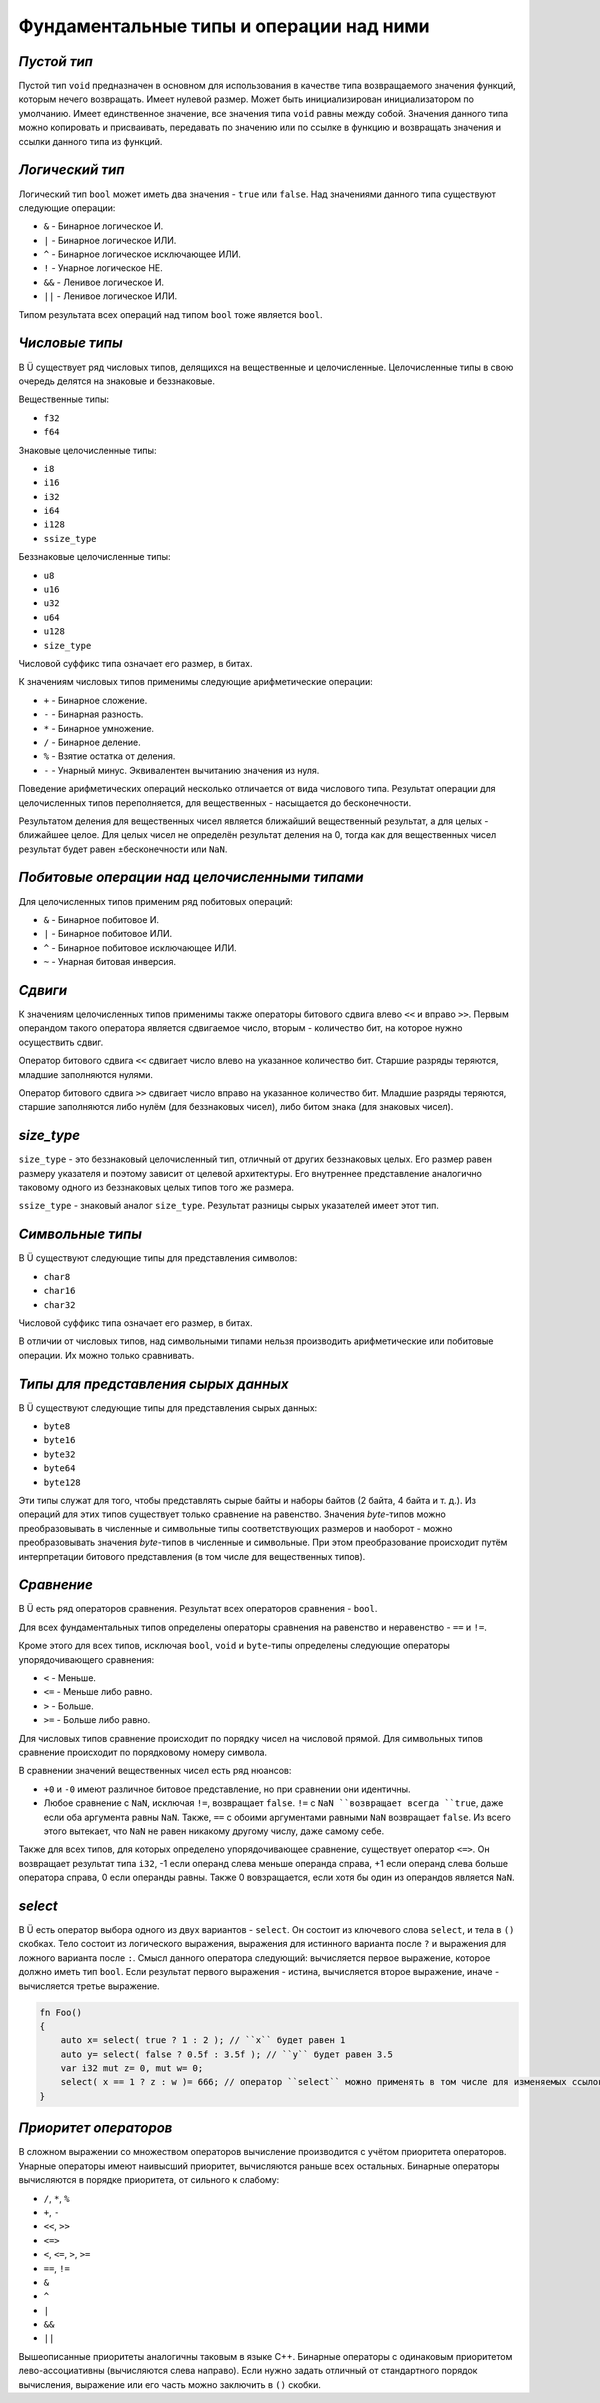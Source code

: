 Фундаментальные типы и операции над ними
========================================

************
*Пустой тип*
************

Пустой тип ``void`` предназначен в основном для использования в качестве типа возвращаемого значения функций, которым нечего возвращать.
Имеет нулевой размер.
Может быть инициализирован инициализатором по умолчанию.
Имеет единственное значение, все значения типа ``void`` равны между собой.
Значения данного типа можно копировать и присваивать, передавать по значению или по ссылке в функцию и возвращать значения и ссылки данного типа из функций.

****************
*Логический тип*
****************

Логический тип ``bool`` может иметь два значения - ``true`` или ``false``. Над значениями данного типа существуют следующие операции:

* ``&`` - Бинарное логическое И.
* ``|`` - Бинарное логическое ИЛИ.
* ``^`` - Бинарное логическое исключающее ИЛИ.
* ``!`` - Унарное логическое НЕ.
* ``&&`` - Ленивое логическое И.
* ``||`` - Ленивое логическое ИЛИ.

Типом результата всех операций над типом ``bool`` тоже является ``bool``.

***************
*Числовые типы*
***************

В Ü существует ряд числовых типов, делящихся на вещественные и целочисленные. Целочисленные типы в свою очередь делятся на знаковые и беззнаковые.

Вещественные типы:

* ``f32``
* ``f64``

Знаковые целочисленные типы:

* ``i8``
* ``i16``
* ``i32``
* ``i64``
* ``i128``
* ``ssize_type``

Беззнаковые целочисленные типы:

* ``u8``
* ``u16``
* ``u32``
* ``u64``
* ``u128``
* ``size_type``

Числовой суффикс типа означает его размер, в битах.

К значениям числовых типов применимы следующие арифметические операции:

* ``+`` - Бинарное сложение.
* ``-`` - Бинарная разность.
* ``*`` - Бинарное умножение.
* ``/`` - Бинарное деление.
* ``%`` - Взятие остатка от деления.
* ``-`` - Унарный минус. Эквивалентен вычитанию значения из нуля.

Поведение арифметических операций несколько отличается от вида числового типа.
Результат операции для целочисленных типов переполняется, для вещественных - насыщается до бесконечности.

Результатом деления для вещественных чисел является ближайший вещественный результат, а для целых - ближайшее целое.
Для целых чисел не определён результат деления на 0, тогда как для вещественных чисел результат будет равен ±бесконечности или ``NaN``.

**********************************************
*Побитовые операции над целочисленными типами*
**********************************************

Для целочисленных типов применим ряд побитовых операций:

* ``&`` - Бинарное побитовое И.
* ``|`` - Бинарное побитовое ИЛИ.
* ``^`` - Бинарное побитовое исключающее ИЛИ.
* ``~`` - Унарная битовая инверсия.


********
*Сдвиги*
********

К значениям целочисленных типов применимы также операторы битового сдвига влево ``<<`` и вправо ``>>``.
Первым операндом такого оператора является сдвигаемое число, вторым - количество бит, на которое нужно осуществить сдвиг.

Оператор битового сдвига ``<<`` сдвигает число влево на указанное количество бит. Старшие разряды теряются, младшие заполняются нулями.

Оператор битового сдвига ``>>`` сдвигает число вправо на указанное количество бит. Младшие разряды теряются, старшие заполняются либо нулём (для беззнаковых чисел), либо битом знака (для знаковых чисел).

***********
*size_type*
***********

``size_type`` - это беззнаковый целочисленный тип, отличный от других беззнаковых целых.
Его размер равен размеру указателя и поэтому зависит от целевой архитектуры.
Его внутреннее представление аналогично таковому одного из беззнаковых целых типов того же размера.

``ssize_type`` - знаковый аналог ``size_type``.
Результат разницы сырых указателей имеет этот тип.

*****************
*Символьные типы*
*****************

В Ü существуют следующие типы для представления символов:

* ``char8``
* ``char16``
* ``char32``

Числовой суффикс типа означает его размер, в битах.

В отличии от числовых типов, над символьными типами нельзя производить арифметические или побитовые операции. Их можно только сравнивать.

*************************************
*Типы для представления сырых данных*
*************************************

В Ü существуют следующие типы для представления сырых данных:

* ``byte8``
* ``byte16``
* ``byte32``
* ``byte64``
* ``byte128``

Эти типы служат для того, чтобы представлять сырые байты и наборы байтов (2 байта, 4 байта и т. д.).
Из операций для этих типов существует только сравнение на равенство.
Значения `byte`-типов можно преобразовывать в численные и символьные типы соответствующих размеров и наоборот - можно преобразовывать значения `byte`-типов в численные и символьные.
При этом преобразование происходит путём интерпретации битового представления (в том числе для вещественных типов).

***********
*Сравнение*
***********

В Ü есть ряд операторов сравнения. Результат всех операторов сравнения - ``bool``.

Для всех фундаментальных типов определены операторы сравнения на равенство и неравенство - ``==`` и ``!=``.

Кроме этого для всех типов, исключая ``bool``, ``void`` и ``byte``-типы определены следующие операторы упорядочивающего сравнения:

* ``<`` - Меньше.
* ``<=`` - Меньше либо равно.
* ``>`` - Больше.
* ``>=`` - Больше либо равно.

Для числовых типов сравнение происходит по порядку чисел на числовой прямой.
Для символьных типов сравнение происходит по порядковому номеру символа.

В сравнении значений вещественных чисел есть ряд нюансов:

* ``+0`` и ``-0`` имеют различное битовое представление, но при сравнении они идентичны.
* Любое сравнение с ``NaN``, исключая ``!=``, возвращает ``false``.
  ``!=`` с ``NaN ``возвращает всегда ``true``, даже если оба аргумента равны ``NaN``. Также, ``==`` с обоими аргументами равными ``NaN`` возвращает ``false``.
  Из всего этого вытекает, что ``NaN`` не равен никакому другому числу, даже самому себе.

Также для всех типов, для которых определено упорядочивающее сравнение, существует оператор ``<=>``.
Он возвращает результат типа ``i32``, -1 если операнд слева меньше операнда справа, +1 если операнд слева больше оператора справа, 0 если операнды равны.
Также 0 вовзращается, если хотя бы один из операндов является ``NaN``.

********
*select*
********

В Ü есть оператор выбора одного из двух вариантов - ``select``. Он состоит из ключевого слова ``select``, и тела в ``()`` скобках.
Тело состоит из логического выражения, выражения для истинного варианта после ``?`` и выражения для ложного варианта после ``:``.
Смысл данного оператора следующий: вычисляется первое выражение, которое должно иметь тип ``bool``.
Если результат первого выражения - истина, вычисляется второе выражение, иначе - вычисляется третье выражение.

.. code-block:: u_spr

   fn Foo()
   {
       auto x= select( true ? 1 : 2 ); // ``x`` будет равен 1
       auto y= select( false ? 0.5f : 3.5f ); // ``y`` будет равен 3.5
       var i32 mut z= 0, mut w= 0;
       select( x == 1 ? z : w )= 666; // оператор ``select`` можно применять в том числе для изменяемых ссылок
   }

**********************
*Приоритет операторов*
**********************

В сложном выражении со множеством операторов вычисление производится с учётом приоритета операторов.
Унарные операторы имеют наивысший приоритет, вычисляются раньше всех остальных.
Бинарные операторы вычисляются в порядке приоритета, от сильного к слабому:

* ``/``, ``*``, ``%``
* ``+``, ``-``
* ``<<``, ``>>``
* ``<=>``
* ``<``, ``<=``, ``>``, ``>=``
* ``==``, ``!=``
* ``&``
* ``^``
* ``|``
* ``&&``
* ``||``

Вышеописанные приоритеты аналогичны таковым в языке C++.
Бинарные операторы с одинаковым приоритетом лево-ассоциативны (вычисляются слева направо).
Если нужно задать отличный от стандартного порядок вычисления, выражение или его часть можно заключить в ``()`` скобки.
